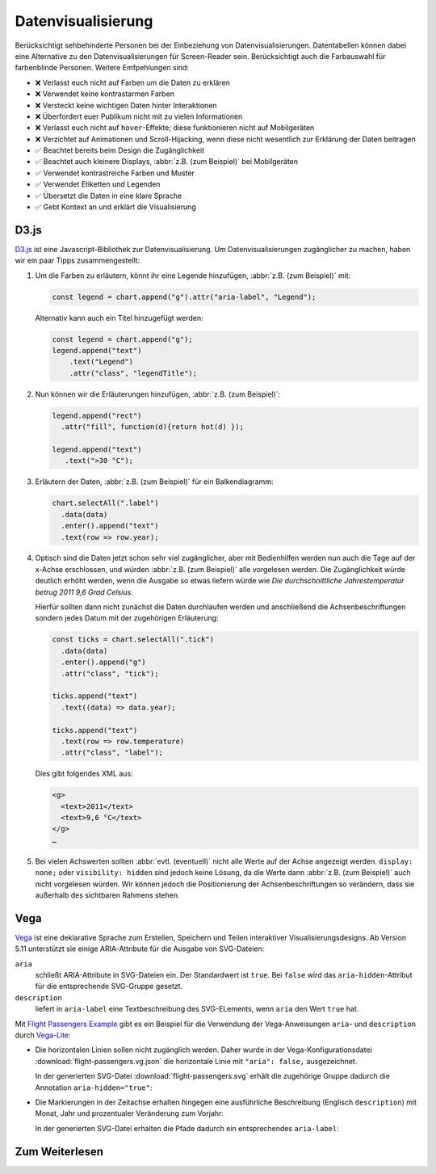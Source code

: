 Datenvisualisierung
===================

Berücksichtigt sehbehinderte Personen bei der Einbeziehung von
Datenvisualisierungen. Datentabellen können dabei eine Alternative zu den
Datenvisualisierungen für Screen-Reader sein. Berücksichtigt auch die
Farbauswahl für farbenblinde Personen. Weitere Emfpehlungen sind:

* ❌ Verlasst euch nicht auf Farben um die Daten zu erklären
* ❌ Verwendet keine kontrastarmen Farben
* ❌ Versteckt keine wichtigen Daten hinter Interaktionen
* ❌ Überfordert euer Publikum nicht mit zu vielen Informationen
* ❌ Verlasst euch nicht auf ``hover``-Effekte; diese funktionieren nicht auf
  Mobilgeräten
* ❌ Verzichtet auf Animationen und Scroll-Hijacking, wenn diese nicht
  wesentlich zur Erklärung der Daten beitragen
* ✅ Beachtet bereits beim Design die Zugänglichkeit
* ✅ Beachtet auch kleinere Displays, :abbr:`z.B. (zum Beispiel)` bei
  Mobilgeräten
* ✅ Verwendet kontrastreiche Farben und Muster
* ✅ Verwendet Etiketten und Legenden
* ✅ Übersetzt die Daten in eine klare Sprache
* ✅ Gebt Kontext an und erklärt die Visualisierung

D3.js
-----

`D3.js <https://d3js.org/>`_ ist eine Javascript-Bibliothek zur
Datenvisualisierung. Um Datenvisualisierungen zugänglicher zu machen, haben wir
ein paar Tipps zusammengestellt:

#. Um die Farben zu erläutern, könnt ihr eine Legende hinzufügen, :abbr:`z.B.
   (zum Beispiel)` mit:

   .. code-block:: javascript

    const legend = chart.append("g").attr("aria-label", "Legend");

   Alternativ kann auch ein Titel hinzugefügt werden:

   .. code-block:: javascript

    const legend = chart.append("g");
    legend.append("text")
        .text("Legend")
        .attr("class", "legendTitle");

#. Nun können wir die Erläuterungen hinzufügen,  :abbr:`z.B.
   (zum Beispiel)`:

   .. code-block:: javascript

    legend.append("rect")
      .attr("fill", function(d){return hot(d) });

    legend.append("text")
       .text(">30 °C");

#. Erläutern der Daten, :abbr:`z.B. (zum Beispiel)` für ein Balkendiagramm:

   .. code-block:: javascript

    chart.selectAll(".label")
      .data(data)
      .enter().append("text")
      .text(row => row.year);

#. Optisch sind die Daten jetzt schon sehr viel zugänglicher, aber mit
   Bedienhilfen werden nun auch die Tage auf der x-Achse erschlossen,
   und würden :abbr:`z.B. (zum Beispiel)` alle vorgelesen werden. Die
   Zugänglichkeit würde deutlich erhöht werden, wenn die Ausgabe so etwas
   liefern würde wie *Die durchschnittliche Jahrestemperatur betrug 2011 9,6
   Grad Celsius*.

   Hierfür sollten dann nicht zunächst die Daten durchlaufen werden und
   anschließend die Achsenbeschriftungen sondern jedes Datum mit der zugehörigen
   Erläuterung:

   .. code-block:: javascript

    const ticks = chart.selectAll(".tick")
      .data(data)
      .enter().append("g")
      .attr("class", "tick");

    ticks.append("text")
      .text((data) => data.year);

    ticks.append("text")
      .text(row => row.temperature)
      .attr("class", "label");

   Dies gibt folgendes XML aus:

   .. code-block:: xml

    <g>
      <text>2011</text>
      <text>9,6 °C</text>
    </g>
    …

#. Bei vielen Achswerten sollten :abbr:`evtl. (eventuell)` nicht alle Werte auf
   der Achse angezeigt werden. ``display: none;`` oder ``visibility: hidden``
   sind jedoch keine Lösung, da die Werte dann :abbr:`z.B. (zum Beispiel)` auch
   nicht vorgelesen würden. Wir können jedoch die Positionierung der
   Achsenbeschriftungen so verändern, dass sie außerhalb des sichtbaren Rahmens
   stehen.

Vega
----

`Vega <https://pyviz-tutorial.readthedocs.io/de/latest/vega/index.html>`_ ist
eine deklarative Sprache zum Erstellen, Speichern und Teilen interaktiver
Visualisierungsdesigns. Ab Version 5.11 unterstützt sie einige ARIA-Attribute
für die Ausgabe von SVG-Dateien:

``aria``
    schließt ARIA-Attribute in SVG-Dateien ein. Der Standardwert ist ``true``.
    Bei ``false`` wird das ``aria-hidden``-Attribut für die entsprechende
    SVG-Gruppe gesetzt.
``description``
    liefert in ``aria-label`` eine Textbeschreibung des SVG-ELements, wenn
    ``aria`` den Wert ``true`` hat.

.. seealso::
   * `Vega Marks: Accessibility Properties
     <https://vega.github.io/vega/docs/marks/#accessibility-properties-511>`_

Mit `Flight Passengers Example
<https://vega.github.io/vega/examples/flight-passengers/>`_ gibt es ein Beispiel
für die Verwendung der Vega-Anweisungen ``aria``- und ``description`` durch
`Vega-Lite <https://github.com/vega/vega-lite>`_:

.. image:: flight-passengers.svg

* Die horizontalen Linien sollen nicht zugänglich werden. Daher wurde in der
  Vega-Konfigurationsdatei :download:`flight-passengers.vg.json` die
  horizontale Linie mit ``"aria": false,`` ausgezeichnet.

  .. literalinclude:: flight-passengers.vg.json
     :language: javascript
     :lines: 108-122
     :lineno-start: 108
     :emphasize-lines: 4

  In der generierten SVG-Datei :download:`flight-passengers.svg`
  erhält die zugehörige Gruppe dadurch die Annotation ``aria-hidden="true"``:

  .. literalinclude:: flight-passengers.svg
     :language: xml
     :lines: 69-71
     :lineno-start: 69
     :emphasize-lines: 1

* Die Markierungen in der Zeitachse erhalten hingegen eine ausführliche
  Beschreibung (Englisch ``description``) mit Monat, Jahr und prozentualer
  Veränderung zum Vorjahr:

  .. literalinclude:: flight-passengers.vg.json
     :language: javascript
     :lines: 123-140
     :lineno-start: 123
     :emphasize-lines: 6-8

  In der generierten SVG-Datei erhalten die Pfade dadurch ein entsprechendes
  ``aria-label``:

  .. literalinclude:: flight-passengers.svg
     :language: xml
     :lines: 72-80
     :lineno-start: 72
     :emphasize-lines: 2-8

Zum Weiterlesen
---------------

.. seealso::
   * `Case Study: Implementing Accessible Data Charts for the Khan Academy 2018
     Annual Report
     <https://www.sarasoueidan.com/blog/accessible-data-charts-for-khan-academy-2018-annual-report/>`_
   * `Accessibility Considerations In Data Visualization Design 
     <https://keen.io/blog/accessibility-in-data-vis/>`_
   * `Dataviz Accessibility Resources
     <https://github.com/dataviza11y/resources>`_
   * `Accessibility in d3 Bar Charts
     <https://www.a11ywithlindsey.com/blog/accessibility-d3-bar-charts>`_
   * `Accessibility in d3 Donut Charts
     <https://www.a11ywithlindsey.com/blog/accessibility-d3-donut-charts>`_
   * `Writing Alt Text for Data Visualization
     <https://medium.com/nightingale/writing-alt-text-for-data-visualization-2a218ef43f81>`_
   * `Accessible SVGs <https://css-tricks.com/accessible-svgs/>`_
   * `Accessible SVG line graphs <https://tink.uk/accessible-svg-line-graphs/>`_
   * `Accessible SVG flowcharts <https://tink.uk/accessible-svg-flowcharts/>`_
   * `WAI tutorials: Complex Images
     <https://www.w3.org/WAI/tutorials/images/complex/>`_
   * `Using VoiceOver to Evaluate Web Accessibility
     <https://webaim.org/articles/voiceover/>`_
   * `How Does This Data Sound? keyboard interaction, sonification etc.
     <https://blog.interactivethings.com/how-does-this-data-sound-945ed27a1a95>`_
